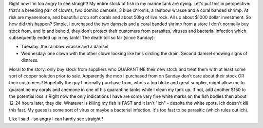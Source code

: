 .. title: Scratch one marine tank :(
.. slug: Scratch_one_marine_tank
.. date: 2009-10-07 01:41:05 UTC+10:00
.. tags: blog,fish tank
.. category: James
.. link: 

Right now I'm too angry to see straight! My entire stock of fish in my
marine tank are dying. Let's put this in perspective: that's a
breeding pair of clowns, two domino damsels, 3 blue chromis, a rainbow
wrasse and a coral banded shrimp. At risk are myanemone, and beautiful
crop soft corals and about 50kg of live rock. All up about $1000
dollar investment. So how did this happen? Simple. I purchased the two
damsels and a coral banded shrimp from a store I don't normally buy
stock from, and lo and behold, they don't protect their customers from
parasites, viruses and bacterial infection which subsequently ended up
in my tank!! The death toll so far (since Sunday):

+ Tuesday: the rainbow wrasse and a damsel
+ Wednesday: one clown with the other clown looking like he's circling
  the drain. Second damsel showing signs of distress.

Moral to the story: only buy stock from suppliers who QUARANTINE their
new stock and treat them with at least some sort of copper solution
prior to sale. Apparently the mob I purchased from on Sunday don't
care about their stock OR their customers!! Hopefully the guy I
normally purchase from, who's a top bloke and great supplier, might
allow me to quarantine my corals and anemone in one of his quarantine
tanks while I clean my tank up. If not, add another $150 to the
potential loss :( Right now the only indications I have are some very
fine white marks on the fish bodies then about 12-24 hours later, they
die. Whatever is killing my fish is FAST and it isn't "ich" - despite
the white spots. Ich doesn't kill this fast. My guess is some sort of
virus or maybe a bacterial infection. It's too fast to be parasitic
(which rules out ich).

Like I said - so angry I can hardly see straight!!
